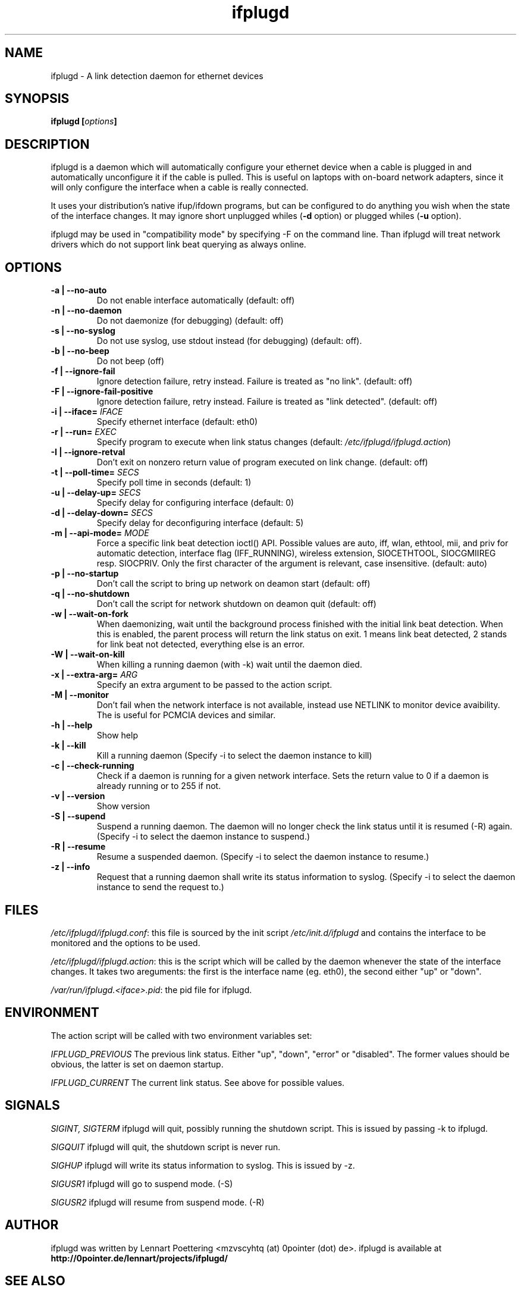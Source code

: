 .TH ifplugd 8 User Manuals
.SH NAME
ifplugd \- A link detection daemon for ethernet devices
.SH SYNOPSIS
\fBifplugd [\fIoptions\fB]
\f1
.SH DESCRIPTION
ifplugd is a daemon which will automatically configure your ethernet device when a cable is plugged in and automatically unconfigure it if the cable is pulled. This is useful on laptops with on-board network adapters, since it will only configure the interface when a cable is really connected.

It uses your distribution's native ifup/ifdown programs, but can be configured to do anything you wish when the state of the interface changes. It may ignore short unplugged whiles (\fB-d\f1 option) or plugged whiles (\fB-u\f1 option).

ifplugd may be used in "compatibility mode" by specifying -F on the command line. Than ifplugd will treat network drivers which do not support link beat querying as always online.
.SH OPTIONS
.TP
\fB-a | --no-auto\f1
Do not enable interface automatically (default: off) 
.TP
\fB-n | --no-daemon\f1
Do not daemonize (for debugging) (default: off) 
.TP
\fB-s | --no-syslog\f1
Do not use syslog, use stdout instead (for debugging) (default: off). 
.TP
\fB-b | --no-beep\f1
Do not beep (off) 
.TP
\fB-f | --ignore-fail\f1
Ignore detection failure, retry instead. Failure is treated as "no link". (default: off) 
.TP
\fB-F | --ignore-fail-positive\f1
Ignore detection failure, retry instead. Failure is treated as "link detected". (default: off) 
.TP
\fB-i | --iface=\f1 \fIIFACE\f1
Specify ethernet interface (default: eth0) 
.TP
\fB-r | --run=\f1 \fIEXEC\f1
Specify program to execute when link status changes (default: \fI/etc/ifplugd/ifplugd.action\f1) 
.TP
\fB-I | --ignore-retval\f1
Don't exit on nonzero return value of program executed on link change. (default: off) 
.TP
\fB-t | --poll-time=\f1 \fISECS\f1
Specify poll time in seconds (default: 1) 
.TP
\fB-u | --delay-up=\f1 \fISECS\f1
Specify delay for configuring interface (default: 0) 
.TP
\fB-d | --delay-down=\f1 \fISECS\f1
Specify delay for deconfiguring interface (default: 5) 
.TP
\fB-m | --api-mode=\f1 \fIMODE\f1
Force a specific link beat detection ioctl() API. Possible values are auto, iff, wlan, ethtool, mii, and priv for automatic detection, interface flag (IFF_RUNNING), wireless extension, SIOCETHTOOL, SIOCGMIIREG resp. SIOCPRIV. Only the first character of the argument is relevant, case insensitive. (default: auto) 
.TP
\fB-p | --no-startup\f1
Don't call the script to bring up network on deamon start (default: off) 
.TP
\fB-q | --no-shutdown\f1
Don't call the script for network shutdown on deamon quit (default: off) 
.TP
\fB-w | --wait-on-fork\f1
When daemonizing, wait until the background process finished with the initial link beat detection. When this is enabled, the parent process will return the link status on exit. 1 means link beat detected, 2 stands for link beat not detected, everything else is an error. 
.TP
\fB-W | --wait-on-kill\f1
When killing a running daemon (with -k) wait until the daemon died. 
.TP
\fB-x | --extra-arg=\f1 \fIARG\f1
Specify an extra argument to be passed to the action script. 
.TP
\fB-M | --monitor\f1
Don't fail when the network interface is not available, instead use NETLINK to monitor device avaibility. The is useful for PCMCIA devices and similar. 
.TP
\fB-h | --help\f1
Show help 
.TP
\fB-k | --kill\f1
Kill a running daemon (Specify -i to select the daemon instance to kill) 
.TP
\fB-c | --check-running\f1
Check if a daemon is running for a given network interface. Sets the return value to 0 if a daemon is already running or to 255 if not. 
.TP
\fB-v | --version\f1
Show version 
.TP
\fB-S | --supend\f1
Suspend a running daemon. The daemon will no longer check the link status until it is resumed (-R) again. (Specify -i to select the daemon instance to suspend.) 
.TP
\fB-R | --resume\f1
Resume a suspended daemon. (Specify -i to select the daemon instance to resume.) 
.TP
\fB-z | --info\f1
Request that a running daemon shall write its status information to syslog. (Specify -i to select the daemon instance to send the request to.) 
.SH FILES
\fI/etc/ifplugd/ifplugd.conf\f1: this file is sourced by the init script \fI/etc/init.d/ifplugd\f1 and contains the interface to be monitored and the options to be used.

\fI/etc/ifplugd/ifplugd.action\f1: this is the script which will be called by the daemon whenever the state of the interface changes. It takes two areguments: the first is the interface name (eg. eth0), the second either "up" or "down". 

\fI/var/run/ifplugd.<iface>.pid\f1: the pid file for ifplugd.
.SH ENVIRONMENT
The action script will be called with two environment variables set:

\fIIFPLUGD_PREVIOUS\f1 The previous link status. Either "up", "down", "error" or "disabled". The former values should be obvious, the latter is set on daemon startup.

\fIIFPLUGD_CURRENT\f1 The current link status. See above for possible values.
.SH SIGNALS
\fISIGINT, SIGTERM\f1 ifplugd will quit, possibly running the shutdown script. This is issued by passing -k to ifplugd.

\fISIGQUIT\f1 ifplugd will quit, the shutdown script is never run.

\fISIGHUP\f1 ifplugd will write its status information to syslog. This is issued by -z.

\fISIGUSR1\f1 ifplugd will go to suspend mode. (-S)

\fISIGUSR2\f1 ifplugd will resume from suspend mode. (-R)
.SH AUTHOR
ifplugd was written by Lennart Poettering <mzvscyhtq (at) 0pointer (dot) de>. ifplugd is available at \fBhttp://0pointer.de/lennart/projects/ifplugd/\f1
.SH SEE ALSO
\fBifplugd.conf(5)\f1, \fBifup(8)\f1, \fBinterfaces(5)\f1, \fBifconfig(8)\f1, \fBifplugstatus(8)\f1
.SH COMMENTS
This man page was written using \fBxmltoman(1)\f1 by Oliver Kurth.

